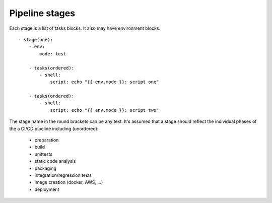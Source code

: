 Pipeline stages
===============
Each stage is a list of tasks blocks. It also may have environment blocks.

::

    - stage(one):
        - env:
            mode: test

        - tasks(ordered):
            - shell:
                script: echo "{{ env.mode }}: script one"

        - tasks(ordered):
            - shell:
                script: echo "{{ env.mode }}: script two"

The stage name in the round brackets can be any text. It's assumed that a 
stage should reflect the individual phases of the a CI/CD pipeline including (unordered):
 - preparation
 - build
 - unittests
 - static code analysis
 - packaging
 - integration/regression tests
 - image creation (docker, AWS, ...)
 - deployment
